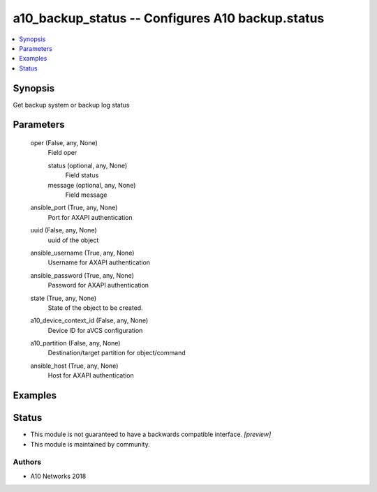 .. _a10_backup_status_module:


a10_backup_status -- Configures A10 backup.status
=================================================

.. contents::
   :local:
   :depth: 1


Synopsis
--------

Get backup system or backup log status






Parameters
----------

  oper (False, any, None)
    Field oper


    status (optional, any, None)
      Field status


    message (optional, any, None)
      Field message



  ansible_port (True, any, None)
    Port for AXAPI authentication


  uuid (False, any, None)
    uuid of the object


  ansible_username (True, any, None)
    Username for AXAPI authentication


  ansible_password (True, any, None)
    Password for AXAPI authentication


  state (True, any, None)
    State of the object to be created.


  a10_device_context_id (False, any, None)
    Device ID for aVCS configuration


  a10_partition (False, any, None)
    Destination/target partition for object/command


  ansible_host (True, any, None)
    Host for AXAPI authentication









Examples
--------

.. code-block:: yaml+jinja

    





Status
------




- This module is not guaranteed to have a backwards compatible interface. *[preview]*


- This module is maintained by community.



Authors
~~~~~~~

- A10 Networks 2018

